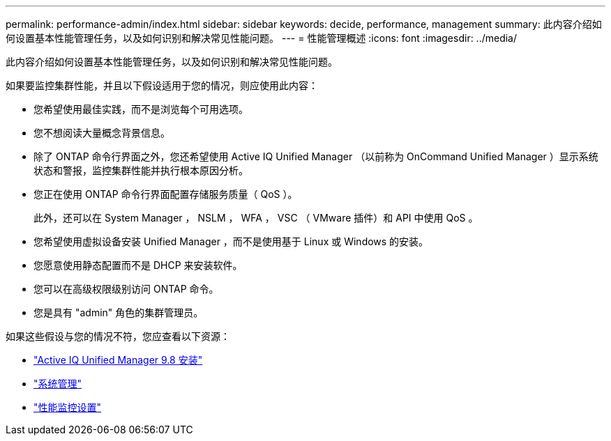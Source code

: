 ---
permalink: performance-admin/index.html 
sidebar: sidebar 
keywords: decide, performance, management 
summary: 此内容介绍如何设置基本性能管理任务，以及如何识别和解决常见性能问题。 
---
= 性能管理概述
:icons: font
:imagesdir: ../media/


[role="lead"]
此内容介绍如何设置基本性能管理任务，以及如何识别和解决常见性能问题。

如果要监控集群性能，并且以下假设适用于您的情况，则应使用此内容：

* 您希望使用最佳实践，而不是浏览每个可用选项。
* 您不想阅读大量概念背景信息。
* 除了 ONTAP 命令行界面之外，您还希望使用 Active IQ Unified Manager （以前称为 OnCommand Unified Manager ）显示系统状态和警报，监控集群性能并执行根本原因分析。
* 您正在使用 ONTAP 命令行界面配置存储服务质量（ QoS ）。
+
此外，还可以在 System Manager ， NSLM ， WFA ， VSC （ VMware 插件）和 API 中使用 QoS 。

* 您希望使用虚拟设备安装 Unified Manager ，而不是使用基于 Linux 或 Windows 的安装。
* 您愿意使用静态配置而不是 DHCP 来安装软件。
* 您可以在高级权限级别访问 ONTAP 命令。
* 您是具有 "admin" 角色的集群管理员。


如果这些假设与您的情况不符，您应查看以下资源：

* http://docs.netapp.com/ocum-98/topic/com.netapp.doc.onc-um-isg/home.html["Active IQ Unified Manager 9.8 安装"]
* link:../system-admin/index.html["系统管理"]
* link:../performance-config/index.html["性能监控设置"]

